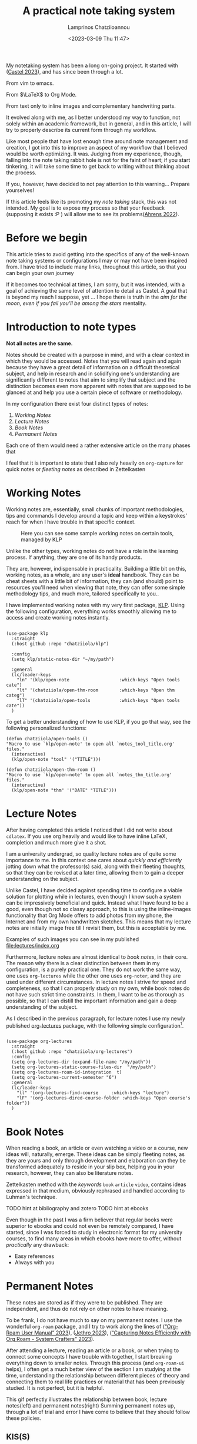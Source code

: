 # Created 2023-03-09 Thu 14:17
#+title: A practical note taking system
#+date: <2023-03-09 Thu 11:47>
#+author: Lamprinos Chatziioannou
#+description: An introduction to my note taking framework
#+filetags: notetaking

My notetaking system has been a long on-going project. It started with
([[citeproc_bib_item_2][Castel 2023]]), and has since been through a lot.

#+begin_center
From vim to emacs.


From $\LaTeX$ to Org Mode.


From text only to inline images and complementary handwriting parts.
#+end_center

It evolved along with me, as I better understood my way to function, not solely
within an academic framework, but in general, and in this article, I will try to
properly describe its current form through my workflow.

Like most people that have lost enough time around note management and creation,
I got into this to improve an aspect of my workflow that I believed would be
worth optimizing. It was. Judging from my experience, though, falling into the
note taking rabbit hole is not for the faint of heart; if you start tinkering,
it will take some time to get back to writing without thinking about the process.

If you, however, have decided to not pay attention to this warning... Prepare
yourselves!


#+begin_note
If this article feels like its promoting my /note taking/ stack, this was not
intended. My goal is to expose my process so that your feedback (supposing it
exists :P ) will allow me to see its problems([[citeproc_bib_item_1][Ahrens 2022]]).
#+end_note

* Before we begin
This article tries to avoid getting into the specifics of any of the well-known
note taking systems or configurations I may or may not have been inspired from.
I have tried to include many links, throughout this article, so that you can
begin your own journey

If it becomes too technical at times, I am sorry, but it was intended, with a
goal of achieving the same level of attention to detail as Castel. A goal that
is beyond my reach I suppose, yet ... I hope there is truth in the /aim for the
moon, even if you fail you'll be among the stars/ mentality.

* Introduction to note types
*Not all notes are the same.*

Notes should be created with a purpose in mind, and with a clear context in
which they would be accessed. Notes that you will read again and again because
they have a great detail of information on a difficult theoretical subject, and
help in research and in solidifying one's understanding are significantly
different to notes that aim to simplify that subject and the distinction becomes
even more apparent with notes that are supposed to be glanced at and help you
use a certain piece of software or methodology.

In my configuration there exist four distinct types of notes:
1. [[*Working Notes][Working Notes]]
2. [[*Lecture Notes][Lecture Notes]]
3. [[*Book Notes][Book Notes]]
4. [[*Permanent Notes][Permanent Notes]]

Each one of them would need a rather extensive article on the many phases that  

#+begin_note org-capture
I feel that it is important to state that I also rely heavily on ~org-capture~ for
quick notes or /fleeting notes/ as described in Zettelkasten
#+end_note

* Working Notes
Working notes are, essentially, small chunks of important methodologies, tips
and commands I develop around a topic and keep within a keystrokes' reach for
when I have trouble in that specific context.

#+caption: Here you can see some sample working notes on certain tools, managed by KLP
[[file:images/230309_1019_working-notes.png]]

Unlike the other types, working notes do not have a role in the learning
process. If anything, they are one of its handy products.

They are, however, indispensable in practicality. Building a little bit
on this, working notes, as a whole, are any user's *ideal* handbook. They can be
cheat sheets with a little bit of information, they can (and should) point to
resources you'll need when viewing that note, they can offer some simple
methodology tips, and much more, tailored specifically to you..

I have implemented working notes with my very first package, [[https://github.com/chatziiola/klp][KLP]]. Using the
following configuration, everything works smoothly allowing me to access and
create working notes instantly.

#+begin_src elisp

(use-package klp
  :straight
  (:host github :repo "chatziiola/klp")

  :config
  (setq klp/static-notes-dir "~/my/path")

  :general
  (lc/leader-keys
    "ln" '(klp/open-note                   :which-keys "Open tools cate")
    "lt" '(chatziiola/open-thm-room        :which-keys "Open thm categ")
    "lT" '(chatziiola/open-tools           :which-keys "Open tools cate"))
  )
#+end_src

To get a better understanding of how to use KLP, if you go that way, see the
following personalized functions:
#+begin_src elisp
(defun chatziiola/open-tools ()
"Macro to use `klp/open-note' to open all `notes_tool_title.org' files."
  (interactive)
  (klp/open-note "tool" '("TITLE")))

(defun chatziiola/open-thm-room ()
"Macro to use `klp/open-note' to open all `notes_thm_title.org' files."
  (interactive)
  (klp/open-note "thm" '("DATE" "TITLE")))
#+end_src

* Lecture Notes
#+begin_note
After having completed this article I noticed that I did not write about
~cdlatex~. If you use org heavily and would like to have inline \LaTeX, completion
and much more give it a shot.
#+end_note

I am a university undergrad, so quality lecture notes are of quite some
importance to me. In this context one cares about /quickly and efficiently/
jotting down what the professor(s) said, along with their fleeting thoughts, so
that they can be revised at a later time, allowing them to gain a deeper
understanding on the subject.

Unlike Castel, I have decided against spending time to configure a viable
solution for plotting while in lectures, even though I know such a system can be
impressively beneficial and quick. Instead what I have found to be a good, even
though not so classy approach, to this is using the inline-images functionality
that Org Mode offers to add photos from my phone, the Internet and from my own
handwritten sketches. This means that my lecture notes are initially image free
till I revisit them, but this is acceptable by me.

Examples of such images you can see in my published [[file:lectures/index.org]]

Furthermore, lecture notes are almost identical to [[*Book Notes][book notes]], in their core.
The reason why there is a clear distinction between them in my configuration, is
a purely practical one. They do not work the same way, one uses ~org-lectures~
while the other one uses ~org-noter~, and they are used under different
circumstances. In lecture notes I strive for speed and completeness, so that I
can properly study on my own, while book notes do not have such strict time
constraints. In them, I want to be as thorough as possible, so that I can
distill the important information and gain a deep understanding of the subject.


As I described in the previous paragraph, for lecture notes I use my newly
published [[https://github.com/chatziiola/org-lectures][org-lectures]] package, with the following simple configuration[fn:2].

#+begin_src elisp

(use-package org-lectures
  :straight
  (:host github :repo "chatziiola/org-lectures")
  :config
  (setq org-lectures-dir (expand-file-name "/my/path"))
  (setq org-lectures-static-course-files-dir  "/my/path")
  (setq org-lectures-roam-id-integration  t)
  (setq org-lectures-current-semester "6")
  :general
  (lc/leader-keys
    "ll" '(org-lectures-find-course		:which-keys "lecture")
    "lF" '(org-lectures-dired-course-folder	:which-keys "Open course's folder"))
  )
#+end_src

[fn:2] I will try to write package specific workflow articles in the upcoming
months, but this sadly has no priority for me.

* Book Notes
When reading a book, an article or even watching a video or a course, new ideas
will, naturally, emerge. These ideas can be simply fleeting notes, as they are
yours and only through development and elaboration can they be transformed
adequately to reside in your slip box, helping you in your research, however,
they can also be literature notes.


Zettelkasten method with the /keywords/ ~book~ ~article~ ~video~, contains ideas
expressed in that medium, obviously rephrased and handled according to Luhman's
technique.

TODO hint at bibliography and zotero
TODO hint at ebooks

Even though in the past I was a firm believer that regular books were superior
to ebooks and could not even be remotely compared, I have started, since I was
forced to study in electronic format for my university courses, to find many
areas in which ebooks have more to offer, without /practically/ any drawback:
- Easy references
- Always with you

* Permanent Notes
These notes are stored as if they were to be published.  They are independent,
and thus do not rely on other notes to have meaning.

To be frank, I do not have much to say on my permanent notes. I use the
wonderful ~org-roam~ package, and I try to work along the lines of
([[citeproc_bib_item_6][“Org-Roam User Manual” 2023]]), ([[citeproc_bib_item_3][Jethro 2023]]), ([[citeproc_bib_item_2][“Capturing Notes Efficiently with Org Roam - System Crafters” 2023]]).

After attending a lecture, reading an article or a book, or when trying to
connect some concepts I have trouble with together, I start breaking everything
down to smaller notes. Through this process (and ~org-roam-ui~ helps), I often get
a much better view of the section I am studying at the time, understanding the
relationship between different pieces of theory and connecting them to real life
practices or material that has been previously studied. It is not perfect, but
it is helpful.


This gif perfectly illustrates the relationship between book, lecture
notes(left) and permanent notes(right)
Summing permanent notes up, through a lot of trial and error I have come to
believe that they should follow these policies.

** KIS(S)
Keep it Small. I'm trying really hard not to sum this section up as: "Size
matters". My sense of humor, though, prevents me.

I have a principle of trying to keep my note files as small and as consistent as
possible. So far I am not doing a /great/ job on the second, but I try really hard
on the first one: If my notes are not of bibliographic nature, I try to limit
them so that they can be fully contained in my computer screen. [fn:1]

And funnily enough, with these we have actually covered all of the /theory/ around my workflow.

[fn:1] Mind you, I'm using ~auto-fill-mode~, greatly limiting the width of my
files so the height limitation is quite apparent at times.

** KIS(S)
Keep It Simple. Try to avoid overthinking or over engineering stuff. You should
focus on the material you are at the time studying or working on. Focusing on
the practice of note taking (even though, as ([[citeproc_bib_item_1][Ahrens 2022]])
suggest is beneficial due to its deliberate character), is from my experience
problematic and hinders the process in the long term, by decreasing your
performance and willingness to take notes.


* References
<<bibliographystyle link>>


<<bibliography link>> <<citeproc_bib_item_1>>Ahrens, Sönke. 2022. /How to Take Smart Notes: One Simple Technique to Boost Writing, Learning and Thinking/. 2nd edition, revised and expanded edition. Hamburg, Germany: Sönke Ahrens.

<<citeproc_bib_item_2>>Castel, Gilles. 2023. “Castel.Dev.” Accessed March 8. https://castel.dev/.

<<citeproc_bib_item_3>>Jethro, Kuan. 2023. “How I Take Notes with Org-roam.” Accessed January 20. https://jethrokuan.github.io/org-roam-guide/.

<<citeproc_bib_item_5>>“Capturing Notes Efficiently with Org Roam - System Crafters.” 2023. Accessed March 9. https://systemcrafters.net/build-a-second-brain-in-emacs/capturing-notes-efficiently/.

<<citeproc_bib_item_6>>“Org-Roam User Manual.” 2023. Accessed March 9. https://www.orgroam.com/manual.html.
